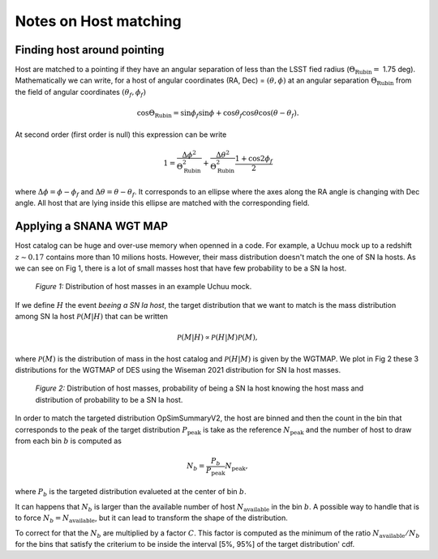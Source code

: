 Notes on Host matching
=======================

Finding host around pointing
----------------------------

Host are matched to a pointing if they have an angular separation of less than the LSST fied radius (:math:`\Theta_\mathrm{Rubin} =` 1.75 deg).
Mathematically we can write, for a host of angular coordinates (RA, Dec) = :math:`(\theta,\phi)` at an angular separation :math:`\Theta_\mathrm{Rubin}` from the field
of angular coordinates :math:`(\theta_f,\phi_f)`

.. math::
    \cos\Theta_\mathrm{Rubin} = \sin\phi_f \sin\phi + \cos\theta_f\cos\theta \cos\left(\theta - \theta_f\right).

At second order (first order is null) this expression can be write

.. math::
    1 = \frac{\Delta\phi^2}{\Theta_\mathrm{Rubin}^2} + \frac{\Delta\theta^2}{\Theta_\mathrm{Rubin}^2}\frac{1 + \cos2\phi_f}{2}

where :math:`\Delta\phi = \phi - \phi_f` and :math:`\Delta\theta = \theta - \theta_f`. It corresponds to an ellipse where the axes along the RA angle is changing
with Dec angle. All host that are lying inside this ellipse are matched with the corresponding field.


Applying a SNANA WGT MAP
-------------------------

Host catalog can be huge and over-use memory when openned in a code. For example, a Uchuu mock up to a redshift :math:`z \sim 0.17` contains more than 10 milions 
hosts. However, their mass distribution doesn't match the one of SN Ia hosts. As we can see on Fig 1, there is a lot of small masses host that have few probability to be
a SN Ia host. 

.. figure:: _static/Host_dist.png

    *Figure 1:* Distribution of host masses in an example Uchuu mock. 

If we define :math:`H` the event *beeing a SN Ia host*, the target distribution that we want to match is the mass distribution among SN Ia host :math:`\mathcal{P}(M | H)` that can be written

.. math::
    \mathcal{P}(M | H) \propto \mathcal{P}(H | M) \mathcal{P}(M),

where :math:`\mathcal{P}(M)` is the distribution of mass in the host catalog and :math:`\mathcal{P}(H | M)` is given by the WGTMAP. We plot in Fig 2 
these 3 distributions for the WGTMAP of DES using the Wiseman 2021 distribution for SN Ia host masses.

.. figure:: _static/Host_Mass_dist.png

    *Figure 2:* Distribution of host masses, probability of being a SN Ia host knowing the host mass and distribution of probability to be a SN Ia host. 

In order to match the targeted distribution OpSimSummaryV2, the host are binned and then the count in the bin that corresponds to the peak of the target distribution :math:`P_\mathrm{peak}` is 
take as the reference :math:`N_\mathrm{peak}` and the number of host to draw from each bin :math:`b` is computed as

.. math::
    N_b = \frac{P_b}{P_\mathrm{peak}} N_\mathrm{peak},

where :math:`P_b` is the targeted distribution evalueted at the center of bin :math:`b`.

It can happens that :math:`N_b` is larger than the available number of host :math:`N_\mathrm{available}` in the bin :math:`b`. A possible way to handle that is to force :math:`N_b = N_\mathrm{available}`,
but it can lead to transform the shape of the distribution.

To correct for that the :math:`N_b` are multiplied by a factor :math:`C`. 
This factor is computed as the minimum of the ratio :math:`N_\mathrm{available} / N_b` for the bins that satisfy the 
criterium to be inside the interval [5%, 95%] of the target distribution' cdf.
